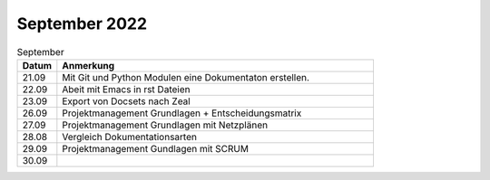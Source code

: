 ===============
 September 2022
===============


.. list-table:: September
   :widths: 10 80
   :header-rows: 1

   * - Datum
     - Anmerkung
   * - 21.09
     - Mit Git und Python Modulen eine Dokumentaton erstellen.
   * - 22.09
     - Abeit mit Emacs in rst Dateien
   * - 23.09
     - Export von Docsets nach Zeal
   * - 26.09
     - Projektmanagement Grundlagen + Entscheidungsmatrix
   * - 27.09
     - Projektmanagement Grundlagen mit Netzplänen
   * - 28.08
     - Vergleich Dokumentationsarten
   * - 29.09
     - Projektmanagement Gundlagen mit SCRUM
   * - 30.09
     -